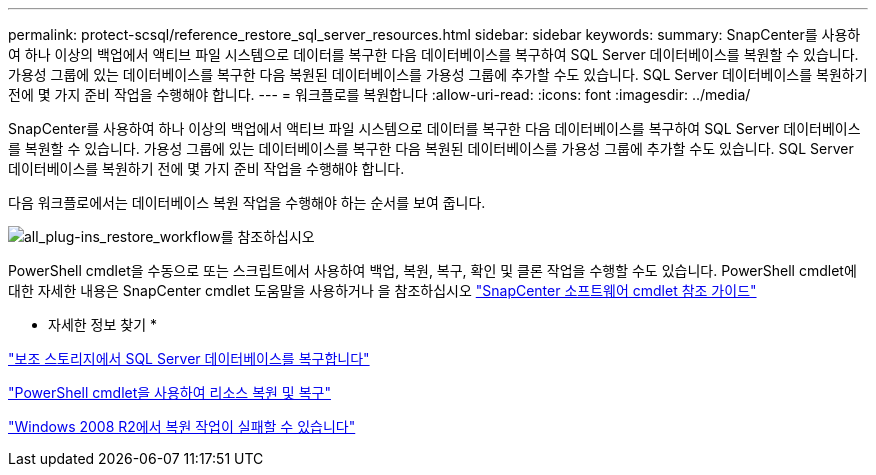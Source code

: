 ---
permalink: protect-scsql/reference_restore_sql_server_resources.html 
sidebar: sidebar 
keywords:  
summary: SnapCenter를 사용하여 하나 이상의 백업에서 액티브 파일 시스템으로 데이터를 복구한 다음 데이터베이스를 복구하여 SQL Server 데이터베이스를 복원할 수 있습니다. 가용성 그룹에 있는 데이터베이스를 복구한 다음 복원된 데이터베이스를 가용성 그룹에 추가할 수도 있습니다. SQL Server 데이터베이스를 복원하기 전에 몇 가지 준비 작업을 수행해야 합니다. 
---
= 워크플로를 복원합니다
:allow-uri-read: 
:icons: font
:imagesdir: ../media/


[role="lead"]
SnapCenter를 사용하여 하나 이상의 백업에서 액티브 파일 시스템으로 데이터를 복구한 다음 데이터베이스를 복구하여 SQL Server 데이터베이스를 복원할 수 있습니다. 가용성 그룹에 있는 데이터베이스를 복구한 다음 복원된 데이터베이스를 가용성 그룹에 추가할 수도 있습니다. SQL Server 데이터베이스를 복원하기 전에 몇 가지 준비 작업을 수행해야 합니다.

다음 워크플로에서는 데이터베이스 복원 작업을 수행해야 하는 순서를 보여 줍니다.

image::../media/all_plug_ins_restore_workflow.png[all_plug-ins_restore_workflow를 참조하십시오]

PowerShell cmdlet을 수동으로 또는 스크립트에서 사용하여 백업, 복원, 복구, 확인 및 클론 작업을 수행할 수도 있습니다. PowerShell cmdlet에 대한 자세한 내용은 SnapCenter cmdlet 도움말을 사용하거나 을 참조하십시오 https://library.netapp.com/ecm/ecm_download_file/ECMLP2886205["SnapCenter 소프트웨어 cmdlet 참조 가이드"]

* 자세한 정보 찾기 *

link:task_restore_a_sql_server_database_from_secondary_storage.html["보조 스토리지에서 SQL Server 데이터베이스를 복구합니다"]

link:task_restore_and_recover_resources_using_powershell_cmdlets_for_sql.html["PowerShell cmdlet을 사용하여 리소스 복원 및 복구"]

link:https://kb.netapp.com/Advice_and_Troubleshooting/Data_Protection_and_Security/SnapCenter/Restore_operation_might_fail_on_Windows_2008_R2["Windows 2008 R2에서 복원 작업이 실패할 수 있습니다"]
